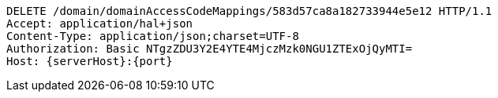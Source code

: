 [source,http,options="nowrap",subs="attributes"]
----
DELETE /domain/domainAccessCodeMappings/583d57ca8a182733944e5e12 HTTP/1.1
Accept: application/hal+json
Content-Type: application/json;charset=UTF-8
Authorization: Basic NTgzZDU3Y2E4YTE4MjczMzk0NGU1ZTExOjQyMTI=
Host: {serverHost}:{port}

----